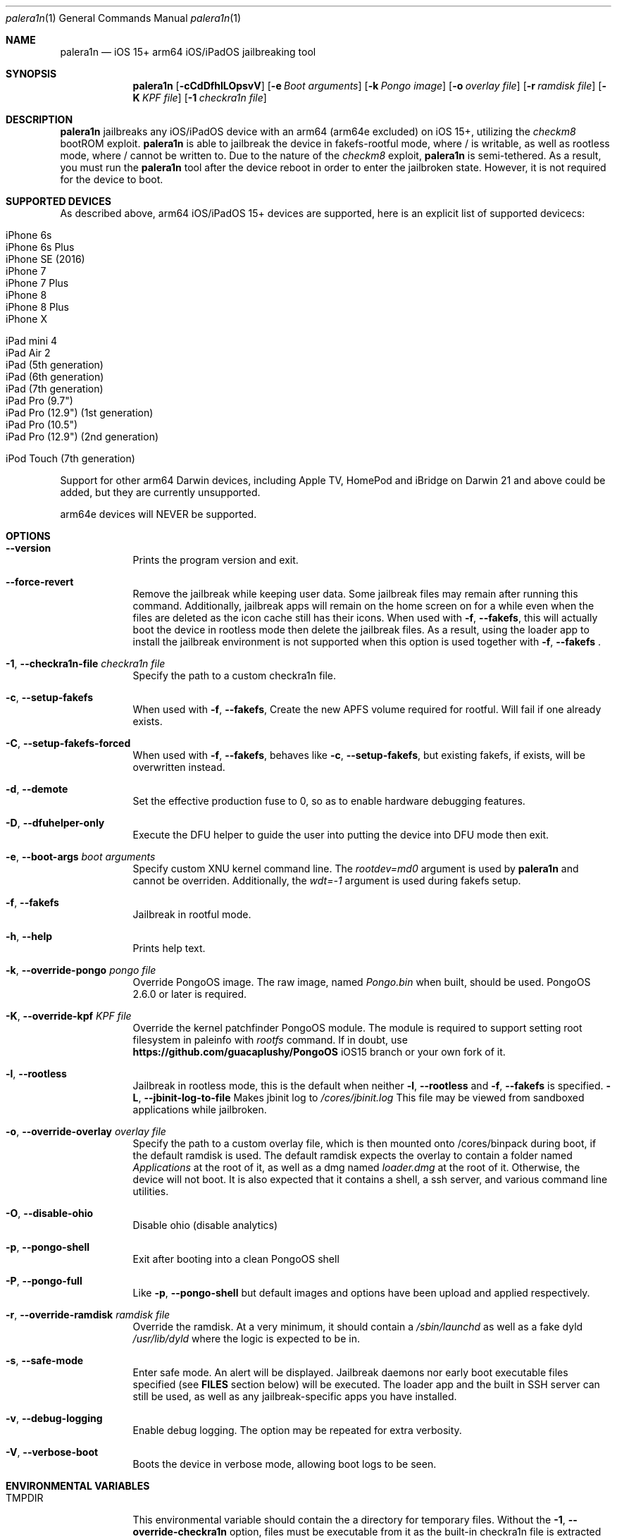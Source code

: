 .\"-
.\" Copyright (c) 2023 Nick Chan
.\" SPDX-License-Identifier: MIT
.\"
.Dd "06 February 2023"
.Dt "Nick Chan utilities manual" 1 "palera1n"
.Dt palera1n 1
.Os
.Sh NAME
.Nm palera1n
.Nd iOS 15+ arm64 iOS/iPadOS jailbreaking tool
.Sh SYNOPSIS
.Nm
.Op Fl cCdDfhlLOpsvV
.Op Fl e Ar Boot arguments
.Op Fl k Ar Pongo image
.Op Fl o Ar overlay file
.Op Fl r Ar ramdisk file
.Op Fl K Ar KPF file
.Op Fl 1 Ar checkra1n file
.Sh DESCRIPTION
.Nm
jailbreaks any iOS/iPadOS device with an arm64 (arm64e excluded) on iOS 15+,
utilizing the
.Em checkm8
bootROM exploit.
.Nm
is able to jailbreak the device in fakefs-rootful mode, where /
is writable, as well as rootless mode, where / cannot be written to.
Due to the nature of the
.Em checkm8
exploit,
.Nm
is semi-tethered. As a result, you must run the
.Nm
tool after the device reboot in order to enter the jailbroken state.
However, it is not required for the device to boot.
.Sh SUPPORTED DEVICES
As described above, arm64 iOS/iPadOS 15+ devices are supported, here is an explicit
list of supported devicecs:

.Bl -tag -compact
.It iPhone 6s
.It iPhone 6s Plus
.It iPhone SE (2016)
.It iPhone 7
.It iPhone 7 Plus
.It iPhone 8
.It iPhone 8 Plus
.It iPhone X
.El

.Bl -tag -compact
.It iPad mini 4
.It iPad Air 2
.It iPad (5th generation)
.It iPad (6th generation)
.It iPad (7th generation)
.It iPad Pro (9.7")
.It iPad Pro (12.9") (1st generation)
.It iPad Pro (10.5")
.It iPad Pro (12.9") (2nd generation)
.El

.Bl -tag -compact
.It iPod Touch (7th generation)
.El

Support for other arm64 Darwin devices, including Apple TV, HomePod and iBridge
on Darwin 21 and above could be added, but they are currently unsupported.

arm64e devices will NEVER be supported.

.Sh OPTIONS
.Bl -tag -width -indent
.It Fl -version
Prints the program version and exit.
.It Fl -force-revert
Remove the jailbreak while keeping user data. Some jailbreak files may remain
after running this command. Additionally, jailbreak apps will remain on the 
home screen on for a while even when the files are deleted as the icon cache
still has their icons. When used with
.Fl f , -fakefs ,
this will actually boot the device in rootless mode then delete the jailbreak
files. As a result, using the loader app to install the jailbreak environment
is not supported when this option is used together with
.Fl f , -fakefs
\[char46]
.It Fl 1 , -checkra1n-file Ar checkra1n file
Specify the path to a custom checkra1n file.
.It Fl c , -setup-fakefs
When used with
.Fl f , -fakefs ,
Create the new APFS volume required for rootful. Will fail if one already exists.
.It Fl C , -setup-fakefs-forced
When used with
.Fl f , -fakefs ,
behaves like
.Fl c , -setup-fakefs ,
but existing fakefs, if exists, will be overwritten instead.
.It Fl d , -demote
Set the effective production fuse to 0, so as to enable hardware debugging features.
.It Fl D , -dfuhelper-only
Execute the DFU helper to guide the user into putting the device into DFU mode
then exit.
.It Fl e , -boot-args Ar boot arguments
Specify custom XNU kernel command line. The
.Em rootdev=md0
argument is used by
.Nm
and cannot be overriden. Additionally, the
.Em wdt=-1
argument is used during fakefs setup.
.It Fl f , -fakefs
Jailbreak in rootful mode.
.It Fl h , -help
Prints help text.
.It Fl k , -override-pongo Ar pongo file
Override PongoOS image. The raw image, named
.Em Pongo.bin
when built, should be used. PongoOS 2.6.0 or later is required.
.It Fl K , -override-kpf Ar KPF file
Override the kernel patchfinder PongoOS module. The module is required to support setting
root filesystem in paleinfo with
.Em rootfs
command. If in doubt, use
.Sy https://github.com/guacaplushy/PongoOS
iOS15 branch or your own fork of it.
.It Fl l , -rootless
Jailbreak in rootless mode, this is the default when neither
.Fl l , -rootless
and
.Fl f , -fakefs
is specified.
.Fl L , -jbinit-log-to-file
Makes jbinit log to
.Em /cores/jbinit.log
This file may be viewed from sandboxed applications while jailbroken.
.It Fl o , -override-overlay Ar overlay file
Specify the path to a custom overlay file, which is then mounted onto /cores/binpack
during boot, if the default ramdisk is used. The default ramdisk expects the overlay
to contain a folder named
.Em Applications
at the root of it, as well as a dmg named
.Em loader.dmg
at the root of it. Otherwise, the device will not boot. It is also expected that it
contains a shell, a ssh server, and various command line utilities.
.It Fl O , -disable-ohio
Disable ohio (disable analytics)
.It Fl p , -pongo-shell
Exit after booting into a clean PongoOS shell
.It Fl P , -pongo-full
Like
.Fl p , -pongo-shell
but default images and options have been upload and applied respectively.
.It Fl r , -override-ramdisk Ar ramdisk file
Override the ramdisk. At a very minimum, it should contain a
.Em /sbin/launchd
as well as a fake dyld
.Em /usr/lib/dyld
where the logic is expected to be in.
.It Fl s , -safe-mode
Enter safe mode. An alert will be displayed. Jailbreak daemons nor early boot executable files
specified (see
.Sy FILES
section below) will be executed. The loader app and the built in SSH server can still be used,
as well as any jailbreak-specific apps you have installed.
.It Fl v , -debug-logging
Enable debug logging. The option may be repeated for extra verbosity.
.It Fl V , -verbose-boot
Boots the device in verbose mode, allowing boot logs to be seen.
.El
.Sh ENVIRONMENTAL VARIABLES
.Bl -tag -width -indent
.It TMPDIR
This environmental variable should contain the a directory for temporary
files. Without the
.Fl 1 , -override-checkra1n
option, files must be executable from it as the built-in checkra1n file
is extracted and executed here. When not set, /tmp is used.
.El
.Sh EXAMPLES
To (re-)jailbreak in rootless mode:
.Pp
.Dl "palera1n"
.Pp
To setup fakefs for rootful mode:
.Pp
.Dl "palera1n -fc"
.Ppq
After the device has rebooted, follow the following example.
.Pp
To re-jailbreak in rootful mode:
.Pp
.Dl "palera1n -f"
.Pp
To remove the jailbreak in rootful mode:
.Pp
.Dl "palera1n --force-revert -f"
.Pp
To remove the jailbreak in rootless mode:
.Pp
.Dl "palera1n --force-revert"
.Pp
To verbose boot in rootful mode:
.Pp
.Dl "palera1n -Vf"
.Pp
.Sh CAVEATS
.Pp
.Em -v
is not a real XNU boot argument. It is intercepted by iBoot. However, since XNU
boot arguments are set in PongoOS, which is ran after iBoot has ran, it does nothing.
To verbose boot, use the
.Fl V , -verbose-boot
option when jailbreaking.
.Pp
Fakefs takes up around 5-10 GB of storage, and take up to 10 minutes to setup.
.Pp
iOS 15.0 requires DER entitlements, and iOS 15.1 requires hash agility in code signatures.
As a result, binaries with the old code signature format needs to be resigned with a recent
version of the Procursus fork of
.Xr ldid 1
before they can be ran on a device jailbroken with
.Nm
\[char46]
.Sh POST INSTLLATION
The palera1n loader app will take up to 30 seconds to appear on the homescreen after the
device has booted. If it does not appear, you can try using the shortcut:
.Pp
.Sy https://www.icloud.com/shortcuts/8cd5f489c8854ee0ab9ee38f2e62f87d
.Pp
to open it. After opening the loader app, press install to install a bootstrap as well as
the
.Em Sileo
package manager.
You can install other package managers from settings of the loader app.
.Sh FILES
During the jailbreak process, a temporary filesystem is mounted on /cores as a place
to stash jailbreak files needed during the boot process. No files are ever written
onto the actual disk if you do not use the SSH server to write files or using the
loader app to install additional jailbreak files.

.Bl -tag -width "/var/jb/Library/LaunchDaemons"
.It Pa /cores
The location of the temporary filesystem where jailbreak files are stash during boot.
.It Pa /cores/jbinit.log
When
.Fl L
is used, the log file of jbinit.
.It Pa /Library/LaunchDaemons
The directory where jailbreak-specific
.Xr launchd.plist 5
property list files should be placed on rootful.
.It Pa /var/jb/Library/LaunchDaemons
The directory where jailbreak-specific
.Xr launchd.plist 5
property list files should be placed on rootless.
.It Pa /etc/rc.d
The directory where executable filse that needs to be executed during boot, before
daemons are launched, are placed rootful. They are executed after all filesystems
has been mounted.
.It Pa /var/jb/etc/rc.d
The directory where executable files that needs to be executed during boot, before
daemons are launched, are placed on rootless. They are executed after all filesystems
has been mounted.
.El
.Sh BUGS
.Nm
may crash if the machine it is running on:
.Pp
.Dl "- Has no USB ports"
.Pp
.Dl "- Has non-compliant USB devices plugged in"
.Sh NOTES
.Nm
injects a dylib into launchd to allow the
.Sy launchctl runstats
command to be used on the device.
.Sh SEE ALSO
.Xr launchd 8
.Xr launchd.plist 5
.Xr ldid 1
.Sh HISTORY
The
.Nm
jailbreak was first written by Nebula and Mineek on September 26, 2022, as a shell
script. Tweak support with DEVELOPMENT kernels are added on October 2, 2022. RELEASE
kernel support is added on November 14, 2022. iOS 16 Support is added on
December 13, 2022. Later, the first attempt to rewrite palera1n into C begins on January
01 2023. The
.Nm
utility described here is the second attempt, which first started on January 16, 2023,
using checkra1n 1337 and the plush KPF.
